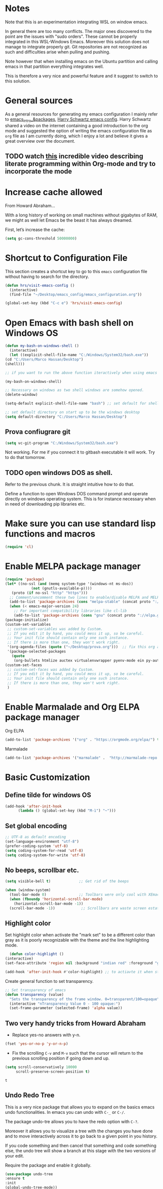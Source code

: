 * Notes

Note that this is an experimentation integrating WSL on window emacs.

In general there are too many conflicts. The major ones discovered to
the point are the issues with "sudo orders". These cannot be properly
integrated in this WSL-Windows Emacs. Moreover this solution does not
manage to integrate properly git. Git repositories are not recognized
as such and difficulties arise when pulling and pushing.

Note however that when installing emacs on the Ubuntu partition and
calling emacs in that partition everything integrates well.

This is therefore a very nice and powerful feature and it suggest to
switch to this solution. 


* General sources

As a general resources for generating my emacs configuration I mainly
refer to [[https://cestlaz.github.io/tags/emacs/page/6/][emacs_intro_&packages]], [[https://github.com/hrs/dotfiles/blob/master/emacs/.emacs.d/configuration.org][Harry Schwartz emacs config]]. Harry
Schwartz shared a video on the internet containing a good introduction
to the org mode and suggested the option of writing the emacs
configuration file as =org= file as I am currently doing, which I
enjoy a lot and believe it gives a great overview over the document.

** TODO watch [[https://www.youtube.com/watch?v=GK3fij-D1G8][this]] incredible video describing literate programming within Org-mode and try to incorporate the mode
   :PROPERTIES:
   :ID:       e630a79e-6f1e-48c8-9594-744ac1f36184
   :END:


* Increase cache allowed

From Howard Abraham...

With a long history of working on small machines without gigabytes of RAM, we might as well let Emacs be the beast it has always dreamed.

First, let’s increase the cache:

#+BEGIN_SRC emacs-lisp
(setq gc-cons-threshold 50000000)
#+END_SRC


* Shortcut to Configuration File

This section creates a shortcut key to go to this =emacs=
configuration file without having to search for the directory.
#+BEGIN_SRC emacs-lisp
    (defun hrs/visit-emacs-config ()
      (interactive)
      (find-file "~/Desktop/emacs_config/emacs_configuration.org"))

    (global-set-key (kbd "C-c e") 'hrs/visit-emacs-config)

#+END_SRC



* Open Emacs with bash shell on Windows OS

#+BEGIN_SRC emacs-lisp
    (defun my-bash-on-windows-shell ()
      (interactive)
      (let ((explicit-shell-file-name "C:/Windows/System32/bash.exe"))
	(cd "C:/Users/Marco Hassan/Desktop")
	(shell)))

    ;; if you want to run the above function iteractively when using emacs with M-x specify it as (interactive) at the end.

    (my-bash-on-windows-shell)

    ;; Necessary on windows as two shell windows are somehow opened.
    (delete-window)

    (setq-default explicit-shell-file-name "bash") ;; set default for shell as bash

    ;; set default directory on start up to be the windows desktop
    (setq default-directory "C:/Users/Marco Hassan/Desktop")    
#+END_SRC

** Prova confiugrare git

   #+BEGIN_SRC emacs-lisp
     (setq vc-git-program "C:/Windows/System32/bash.exe")
   #+END_SRC

   Not working. For me if you connect it to gitbash executable it will
   work. Try to do that tomorrow.

** TODO open windows DOS as shell.
   :PROPERTIES:
   :ID:       32a70726-ef00-4372-bfb4-753610e26cbe
   :END:

Refer to the previous chunk. It is straight intuitive how to do that.

Define a function to open Windows DOS command prompt and operate
directly on windows operating system. This is for instance necessary
when in need of downloading pip libraries etc.



* Make sure you can use standard lisp functions and macros

#+BEGIN_SRC emacs-lisp
  (require 'cl)
#+END_SRC


* Enable MELPA package manager

#+BEGIN_SRC emacs-lisp
  (require 'package)
  (let* ((no-ssl (and (memq system-type '(windows-nt ms-dos))
		      (not (gnutls-available-p))))
	 (proto (if no-ssl "http" "https")))
    ;; Comment/uncomment these two lines to enable/disable MELPA and MELPA Stable as desired
    (add-to-list 'package-archives (cons "melpa-stable" (concat proto "://stable.melpa.org/packages/")) t)
    (when (< emacs-major-version 24)
      ;; For important compatibility libraries like cl-lib
      (add-to-list 'package-archives (cons "gnu" (concat proto "://elpa.gnu.org/packages/")))))
  (package-initialize)
  (custom-set-variables
   ;; custom-set-variables was added by Custom.
   ;; If you edit it by hand, you could mess it up, so be careful.
   ;; Your init file should contain only one such instance.
   ;; If there is more than one, they won't work right.
   '(org-agenda-files (quote ("~/Desktop/prova.org")))  ;; fix this org agenda and start to use it consistently for your work.
   '(package-selected-packages
     (quote
      (org-bullets htmlize auctex virtualenvwrapper pyenv-mode ein py-autopep8 flycheck elpy monokai-theme))))
  (custom-set-faces
   ;; custom-set-faces was added by Custom.
   ;; If you edit it by hand, you could mess it up, so be careful.
   ;; Your init file should contain only one such instance.
   ;; If there is more than one, they won't work right.
   )
#+END_SRC


* Enable Marmalade and Org ELPA package manager

Org ELPA
#+BEGIN_SRC emacs-lisp
  (add-to-list 'package-archives '("org" . "https://orgmode.org/elpa/") t)
#+END_SRC

#+RESULTS:
: ((marmalade . http://marmalade-repo.org/packages/) (marmalade . http://orgmode.org/packages/) (gnu . https://elpa.gnu.org/packages/) (melpa-stable . https://stable.melpa.org/packages/) (org . https://orgmode.org/elpa/))

Marmalade
#+BEGIN_SRC emacs-lisp
  (add-to-list 'package-archives '("marmalade" .  "http://marmalade-repo.org/packages/"))
#+END_SRC





* Basic Customization

** Define tilde for windows OS

#+BEGIN_SRC emacs-lisp
     (add-hook 'after-init-hook
	       (lambda () (global-set-key (kbd "M-ì") "~")))
#+END_SRC
** Set global encoding 

#+BEGIN_SRC emacs-lisp
;; UTF-8 as default encoding
(set-language-environment "utf-8")
(prefer-coding-system 'utf-8)
(setq coding-system-for-read 'utf-8)
(setq coding-system-for-write 'utf-8)
#+END_SRC

** No beeps, scrollbar etc.

#+BEGIN_SRC emacs-lisp
(setq visible-bell t)             ;; Get rid of the beeps

(when (window-system)
  (tool-bar-mode 0)               ;; Toolbars were only cool with XEmacs
  (when (fboundp 'horizontal-scroll-bar-mode)
    (horizontal-scroll-bar-mode -1))
  (scroll-bar-mode -1))            ;; Scrollbars are waste screen estate
#+END_SRC

#+RESULTS:

** Highlight color

   Set highlight color when activate the "mark set" to be a different
   color than gray as it is poorly recognizable with the theme and the
   line highlighting mode.

#+BEGIN_SRC emacs-lisp
      (defun color-highlight ()
	(interactive)
	(set-face-attribute 'region nil :background "indian red" :foreground "grey5"))
#+END_SRC
#+RESULTS:
: color-highlight

#+BEGIN_SRC emacs-lisp
  (add-hook 'after-init-hook #'color-highlight) ;; to actiavte it when starting emacs.
#+END_SRC

Create general function to set transparency.
#+BEGIN_SRC emacs-lisp
 ;; Set transparency of emacs
 (defun transparency (value)
   "Sets the transparency of the frame window. 0=transparent/100=opaque"
   (interactive "nTransparency Value 0 - 100 opaque:")
   (set-frame-parameter (selected-frame) 'alpha value))
#+END_SRC

** Two very handy tricks from Howard Abraham

   - Replace yes-no answers with y-n. 

   #+BEGIN_SRC emacs-lisp
     (fset 'yes-or-no-p 'y-or-n-p)
   #+END_SRC

   - Fix the scrolling =C-v= and =M-v= such that the cursor will
     return to the previous scrolling position if going down and up.

   #+BEGIN_SRC emacs-lisp
     (setq scroll-conservatively 10000
          scroll-preserve-screen-position t)
   #+END_SRC

   #+RESULTS:
   : t

** Undo Redo Tree 
   
   This is a very nice package that allows you to expand on the basics
   emacs undo functionalities. In emacs you can undo with =C-_= or
   =C-/=.

   The package undo-tre allows you to have the redo option with
   =C-?=.

   Moreover it allows you to visualize a tree with the changes you
   have done and to move interactively across it to go back to a given
   point in you history. 

   If you code something and then cancel that something and code
   something else, the undo tree will show a branch at this stage
   with the two versions of your edit.

   Require the package and enable it globally.

   #+BEGIN_SRC emacs-lisp
     (use-package undo-tree
     :ensure t
     :init
     (global-undo-tree-mode))
   #+END_SRC

** Parenthesis

   Try this package for parenthesis highlighting. 

   Learn how to quickly operate with parenthesis using predit through
   the following link [[http://danmidwood.com/content/2014/11/21/animated-paredit.html][predit-tutorial.]]

   #+BEGIN_SRC emacs-lisp
     (autoload 'enable-paredit-mode "paredit" "Turn on pseudo-structural editing of Lisp code." t)
   #+END_SRC

   Despite being super useful paredit unfortunately conflicts with the
   usual <DEL>. This will not allow to cancel entire chunks of
   highlighted text. Set another key binding for paredit delete.

   Notice the code below removes the paredit delete altogether because
   I do not find it that useful. Another option would just to add
   another line shifting the paredit =<DEL>= to some other key binding. 

#+BEGIN_SRC emacs-lisp
  (eval-after-load "paredit" '(define-key paredit-mode-map (kbd "<DEL>") nil))

  (add-hook 'org-mode-hook 'enable-paredit-mode) ;; notice at the moment paredit is just bound to org-mode. Expand it.
#+END_SRC


Rainbow-delimiters is convenient for coloring matching parentheses.

    #+BEGIN_SRC emacs-lisp
      (use-package rainbow-delimiters) 
      (add-hook 'prog-mode-hook 'rainbow-delimiters-mode) ;; to enable it in all programming-related modes
   #+END_SRC

** Kill current buffer and close its window

#+BEGIN_SRC emacs-lisp
    ;; Always kill current buffer with "C-x k"
    (defun bjm/kill-this-buffer ()
      "Kill the current buffer."
      (interactive)
      (kill-buffer (current-buffer))
      (delete-window))

    (global-set-key (kbd "C-x k") 'bjm/kill-this-buffer)
#+END_SRC

In case you want to select as standard which buffer to kill
#+BEGIN_SRC emacs-lisp
(global-set-key (kbd "C-x K") 'kill-buffer)
#+END_SRC

** Save cursor current position when killing the file

   Using save-place-mode saves the location of point for every file I
   visit. If I close the file or close the editor, then later re-open
   it, point will be at the last place I visited.

#+BEGIN_SRC emacs-lisp
    (save-place-mode t)
#+END_SRC

** Highlight current line

#+BEGIN_SRC emacs-lisp
 (global-hl-line-mode +1)
#+END_SRC

** Inhibit start up messages

#+BEGIN_SRC emacs-lisp
    (setq inhibit-startup-message t);; this will hide the initial tutorial
#+END_SRC

*** Remove Other start up buffers

#+BEGIN_SRC emacs-lisp
    ;; Makes *scratch* empty.
    (setq initial-scratch-message "")

    ;; Removes *scratch* from buffer after the mode has been set.
    (defun remove-scratch-buffer ()
      (if (get-buffer "*scratch*")
	  (kill-buffer "*scratch*")))
    (add-hook 'after-change-major-mode-hook 'remove-scratch-buffer)
#+END_SRC

Uncomment the next buffer if you want to inhibit start up messages and
kill the buffer. 

#+BEGIN_SRC emacs-lisp
    ;; Removes *messages* from the buffer.
    ;;(setq-default message-log-max nil)
    ;;(kill-buffer "*Messages*")
#+END_SRC

** Theme

*Reminder:* Check the face you are for adapting the colors by using /C-u C-x =/

*** Load Monokai theme as standard theme

    #+BEGIN_SRC emacs-lisp
      (load-theme 'monokai t) ;; load the black monokai theme  
    #+END_SRC

    #+RESULTS:
    : t

    Set the header color for org mode in Monokai

    #+BEGIN_SRC emacs-lisp
      (custom-set-faces
       '(org-level-1 ((t (:foreground "spring green"))))
       '(org-level-2 ((t (:foreground "light blue"))))
       '(org-level-3 ((t (:foreground "indian red"))))
       )
    #+END_SRC

#+BEGIN_SRC emacs-lisp
  (custom-set-faces
   ;; Change the color of the org chunks.
   '(org-block-begin-line
     ((t (:background:"#35331D" :foreground "#75715E" ))))
   '(org-block
     ((t (:background "#3E3D31" :foreground "#F8F8F0"))))  
   '(org-block-end-line
     ((t (:background:"#35331D" :foreground "#75715E" ))))
   '(font-lock-builtin-face
     ((t :foreground "cornflower blue"))) ;; this is the foreground for instance
   )

#+END_SRC

#+RESULTS:

Change line highlighting color for monokai. At the moment I could not
    find a nice option. But it annoys me that in org chunck it becomes
    almost indistinguishable. Maybe one day you will find the right
    color...
    
#+BEGIN_SRC emacs-lisp
      ;; (set-face-background 'hl-line "rosy brown")

      ;; ;To keep syntax highlighting in the current line:

      ;; (set-face-foreground 'highlight nil)
#+END_SRC

*** Use light theme for bright light

    Define function for customizing light theme with the colors you
    want. 

    Define global function that you can call to get the brighter theme.
    #+BEGIN_SRC emacs-lisp
	    (defun bright/light ()
	      (interactive)
	      (load-theme 'alect-light t) 

	      (custom-set-faces

	       ;; Change the color of the org chunks.
	       '(org-block-begin-line
		 ((t (:underline "#A7A6AA" :foreground "#008ED1" :background "#EAEAFF"))))
	       '(org-block
		 ((t (:background "snow3"))))  
	       '(org-block-end-line
		 ((t (:overline "#A7A6AA" :foreground "#008ED1" :background "#EAEAFF"))))

	       ;; Change color of the org headers
	       '(org-level-1 ((t (:foreground "indian red"))))
	       '(org-level-2 ((t (:foreground "#008ED1"))))
	       '(org-level-3 ((t (:foreground "sea green"))))
	       '(org-level-4 ((t (:foreground "salmon3"))))

	       ;; Specify the colors of strings etc...
	       '(font-lock-comment-face ((t :foreground "SeaGreen4"))) 
	       '(font-lock-builtin-face  ((t :foreground "blue"))) ;; this is the foreground for instance
	       '(font-lock-string-face  ((t :foreground "indian red"))) ;; this is the commentary and strings. Use it for custom set faces when you know it.
	       )

	       ;; Chnage color of global lining
	      (set-face-background 'linum "light grey")

	       ;; Change the color in the minibuffer prompt to read better
	      (set-face-foreground 'minibuffer-prompt "indian red")
	      (set-face-background 'minibuffer-prompt "white") 

	       ;; Chnage standard color for org chunks
	      (set-face-foreground 'org-block "black")

	       ;; Org link color
	      (set-face-foreground 'org-link "blue")

	       ;; Shell prompt
	      (set-face-foreground 'comint-highlight-prompt "#008ED1")

               ;; Folder directories
              (set-face-foreground 'dired-directory "blue")
	    )
    #+END_SRC

** Set lining globally

#+BEGIN_SRC emacs-lisp
      (global-linum-mode t) ;; load line number at the beginning of the
			    ;; file. Notice the global argument means that
			    ;; this line configuration will apply to all
			    ;; buffers in emacs. You can also enable things
			    ;; per mode - e.g., python-mode, markdown-mode,
			    ;; text-mode.
      
#+END_SRC

** Moving across windows

#+BEGIN_SRC emacs-lisp
  ; add this to init.el
  (use-package ace-window
    :ensure t
    :init
    (progn
      (global-set-key [remap other-window] 'ace-window)
      (custom-set-faces
       '(aw-leading-char-face
	 ((t (:inherit ace-jump-face-foreground :height 3.0)))))
      ))
#+END_SRC

** Hungry mode
*** Smart hungry mode

    Try to use the smart-hungry-delete that sets the global keys
    explicitly.

    Download the package manually from [[https://github.com/hrehfeld/emacs-smart-hungry-delete][smart_hungry-github]]. Could not
    find the package on MELPA.

 #+BEGIN_SRC emacs-lisp
   (add-to-list 'load-path "c:/Users/Marco Hassan/.emacs.d/emacs-smart-hungry-delete/")
 #+END_SRC

 #+BEGIN_SRC emacs-lisp
  (load "smart-hungry-delete")
 #+END_SRC 

   Add forward hungry deletion

 #+BEGIN_SRC emacs-lisp
   (smart-hungry-delete-add-default-hooks)
   (global-set-key (kbd "C-c d") 'smart-hungry-delete-forward-char)
   (global-set-key (kbd "C-c <backspace>") 'smart-hungry-delete-backward-char)
 #+END_SRC

   Ok. Works fine. I also like the fact that it keeps a space between.

** Expand region

   This package allows you to expand the highlighting from inside to
   outside. That is from the inner most layer to the layers above. For
   instance if you are into a parenthesis it will allow you to expand
   from letter to word, to the entire parenthesis, function, etc.

#+BEGIN_SRC emacs-lisp
  ;; (use-package expand-region
  ;;   :ensure t 
  ;;   :config
  ;;   (global-set-key (kbd "C-*") 'er/expand-region)
  ;; )
#+END_SRC

New version of expand region. Try it and see which one you like better

#+BEGIN_SRC emacs-lisp
(use-package expand-region
  :ensure t
  :config
  (defun ha/expand-region (lines)
    "Prefix-oriented wrapper around Magnar's `er/expand-region'.

Call with LINES equal to 1 (given no prefix), it expands the
region as normal.  When LINES given a positive number, selects
the current line and number of lines specified.  When LINES is a
negative number, selects the current line and the previous lines
specified.  Select the current line if the LINES prefix is zero."
    (interactive "p")
    (cond ((= lines 1)   (er/expand-region 1))
          ((< lines 0)   (ha/expand-previous-line-as-region lines))
          (t             (ha/expand-next-line-as-region (1+ lines)))))

  (defun ha/expand-next-line-as-region (lines)
    (message "lines = %d" lines)
    (beginning-of-line)
    (set-mark (point))
    (end-of-line lines))

  (defun ha/expand-previous-line-as-region (lines)
    (end-of-line)
    (set-mark (point))
    (beginning-of-line (1+ lines)))

  :bind ("C-*" . ha/expand-region))
#+END_SRC

** Highlight comments for improved visualization of important stuff

This gives the option to delete comments or to mark them in red and
green.

Below there is just the definition of the function. You should add a
hook in each programming mode to make sure the comment visualization
is working correctly.

#+BEGIN_SRC emacs-lisp
(make-face 'font-lock-comment-important)
(set-face-foreground 'font-lock-comment-important "#00ff00")

(make-face 'font-lock-comment-todo)
(set-face-foreground 'font-lock-comment-todo "#ff0000")

(make-face 'font-lock-comment-strike)
(set-face-attribute 'font-lock-comment-strike
nil :strike-through t)

(defun add-custom-keyw()
"adds a few special keywords"
(font-lock-add-keywords
nil
'(("ct \\(.+\\)" 1 'font-lock-comment-strike prepend)
("r \\(.+\\)" 1 'font-lock-comment-todo prepend)
("g \\(.+\\)" 1 'font-lock-comment-important prepend)
)
))
#+END_SRC

#+RESULTS:
: add-custom-keyw

Example of adding the hook

#+Name: Add comments highlighting for python mode.
#+BEGIN_SRC emacs-lisp
;;(add-hook 'python-mode-hook 'add-custom-keyw)
#+END_SRC

** Beacon Mode

   This emits a short light when the you move your cursor around the
   screen in a fast way. That should help you to quickly identify
   where your cursor is and not to get lost when quickly scrolling on
   the screen.

   You can set in the parameter for deciding when the beacon should
   work. Moreover, you define how long the light should flash. For
   this and several other options check at the github repo [[https://github.com/Malabarba/beacon][beacon]].

#+BEGIN_SRC emacs-lisp
  (use-package beacon
    :ensure t 
    :config
    (beacon-mode 1)
    (setq beacon-color "#50D050") ;; a light green
   )
#+END_SRC

   Work nicely. Seems to slow emacs though. Try to observe on the long
   run if it slows it sensibly and remove it if this is the case. 

** Unfill paragraph

   Might be good. For instance for canceling all of the paragraph quickly
   or for commenting it away.

   #+BEGIN_SRC emacs-lisp
     (defun unfill-paragraph ()
       "Convert a multi-line paragraph into a single line of text."
       (interactive)
       (let ((fill-column (point-max)))
	 (fill-paragraph nil)))

     ;; Handy key definition
     (define-key global-map "\M-Q" 'unfill-paragraph)
   #+END_SRC

** Aggressive Indent

   Automatically indents all of your code. 

#+BEGIN_SRC emacs-lisp
  (global-aggressive-indent-mode)
#+END_SRC



* Swiper for incremental search

Swiper allows you to easily leverage regular expressions. By entering
a the beginning of a word a space and some other parts of the next
world it will automatically search two words pairs each containing the
expression entered.

Before compiling the code below remember to install through melpa both
swiper as counsel.

#+BEGIN_SRC emacs-lisp
;; it looks like counsel is a requirement for swiper
(use-package counsel
:ensure t
)

(use-package swiper
:ensure try
:config
(progn
(ivy-mode 1)
(setq ivy-use-virtual-buffers t)
(global-set-key "\C-s" 'swiper)
(global-set-key (kbd "C-c C-r") 'ivy-resume)
(global-set-key (kbd "<f6>") 'ivy-resume)
(global-set-key (kbd "M-x") 'counsel-M-x)
(global-set-key (kbd "C-x C-f") 'counsel-find-file)
(global-set-key (kbd "<f1> f") 'counsel-describe-function)
(global-set-key (kbd "<f1> v") 'counsel-describe-variable)
(global-set-key (kbd "<f1> l") 'counsel-load-library)
(global-set-key (kbd "<f2> i") 'counsel-info-lookup-symbol)
(global-set-key (kbd "<f2> u") 'counsel-unicode-char)
(global-set-key (kbd "C-c g") 'counsel-git)
(global-set-key (kbd "C-c j") 'counsel-git-grep)
(global-set-key (kbd "C-c k") 'counsel-ag)
(global-set-key (kbd "C-x l") 'counsel-locate)
(global-set-key (kbd "C-S-o") 'counsel-rhythmbox)
(define-key read-expression-map (kbd "C-r") 'counsel-expression-history)
))
#+END_SRC


* Auto completion of words

To automatically advice on auto-completion given the words used in the
buffer.

** Company


*** General set up.

Try with company mode. Company mode integrates with flyspell in
org-mode and it is there chosen as the default auto-completion mode
for the org-mode.
#+Name: Company-auto-complete
#+BEGIN_SRC emacs-lisp
      (use-package company
	:config
        (setq company-dabbrev-downcase 0) ;; I noted that company is particularly slow in suggesting auto-completion words in comparison to auto-complete. 
        (setq company-idle-delay 0)       ;; The below code was suggested on the internet to speed company suggestion up and is tried now.
	(global-company-mode t)                                  ;(add-hook 'org-mode-hook 'company-mode)
	 )
#+END_SRC

The performance of company increased a lot with the two global options.

*** Synchronize company with pcomplete for org mode 

    Pcomplete integrates company such that when editing headers,
    processes, title and author and any other options in org mode
    starting with =#+= it will list all of the available options.

#+BEGIN_SRC emacs-lisp
(defun trigger-org-company-complete ()
  "Begins company-complete in org-mode buffer after pressing #+ chars."
  (interactive)
  (if (string-equal "#" (string (preceding-char)))
    (progn
      (insert "+")
      (company-complete))
    (insert "+")))

(eval-after-load 'org '(define-key org-mode-map
               (kbd "+") 'trigger-org-company-complete))
#+END_SRC

#+RESULTS:
: trigger-org-company-complete

*** Company cycle through

Very handy way to work with company such that you do not have to enter
the word you are interested in with the =RET= command but can rather
cycle through them with the =TAB= command. This will autocomplete the
word and you can then continue writing with the space.

Link for this handy tool: [[https://gist.github.com/aaronjensen/a46f88dbd1ab9bb3aa22][cycle_company]].

 #+BEGIN_SRC emacs-lisp
 ;; Modify company so that tab and S-tab cycle through completions without
 ;; needing to hit enter.

 (defvar-local company-simple-complete--previous-prefix nil)
 (defvar-local company-simple-complete--before-complete-point nil)

 (defun company-simple-complete-frontend (command)
   (when (or (eq command 'show)
             (and (eq command 'update)
                  (not (equal company-prefix company-simple-complete--previous-prefix))))
     (setq company-selection -1
           company-simple-complete--previous-prefix company-prefix
           company-simple-complete--before-complete-point nil)))

 (defun company-simple-complete-next (&optional arg)
   (interactive "p")
   (company-select-next arg)
   (company-simple-complete//complete-selection-and-stay))

 (defun company-simple-complete-previous (&optional arg)
   (interactive "p")
   (company-select-previous arg)
   (company-simple-complete//complete-selection-and-stay))

 (defun company-simple-complete//complete-selection-and-stay ()
   (if (cdr company-candidates)
       (when (company-manual-begin)
         (when company-simple-complete--before-complete-point
           (delete-region company-simple-complete--before-complete-point (point)))
         (setq company-simple-complete--before-complete-point (point))
         (unless (eq company-selection -1)
           (company--insert-candidate (nth company-selection company-candidates)))
         (company-call-frontends 'update)
         (company-call-frontends 'post-command))
     (company-complete-selection)))

 (defadvice company-set-selection (around allow-no-selection (selection &optional force-update))
   "Allow selection to be -1"
   (setq selection
         ;; TODO deal w/ wrap-around
         (if company-selection-wrap-around
             (mod selection company-candidates-length)
           (max -1 (min (1- company-candidates-length) selection))))
   (when (or force-update (not (equal selection company-selection)))
     (setq company-selection selection
           company-selection-changed t)
     (company-call-frontends 'update)))

 (defadvice company-tooltip--lines-update-offset (before allow-no-selection (selection _num-lines _limit))
   "Allow selection to be -1"
   (when (eq selection -1)
     (ad-set-arg 0 0)))

 (defadvice company-tooltip--simple-update-offset (before allow-no-selection (selection _num-lines limit))
   "Allow selection to be -1"
   (when (eq selection -1)
     (ad-set-arg 0 0)))

 (with-eval-after-load 'company
   (define-key company-active-map [tab] 'company-simple-complete-next)
   (define-key company-active-map (kbd "TAB") 'company-simple-complete-next)
   (define-key company-active-map (kbd "<S-tab>") 'company-simple-complete-previous)
   (define-key company-active-map (kbd "RET") nil)
   (define-key company-active-map (kbd "<return>") nil)

   (put 'company-simple-complete-next 'company-keep t)
   (put 'company-simple-complete-previous 'company-keep t)
   (setq company-require-match nil)
   (ad-activate 'company-set-selection)
   (ad-activate 'company-tooltip--simple-update-offset)
   (ad-activate 'company-tooltip--lines-update-offset)
   (add-to-list 'company-frontends 'company-simple-complete-frontend))

 (provide 'company-simple-complete)
 #+END_SRC

 #+RESULTS:
 : company-simple-complete

 
* Redirect Back up files into a single file

This saves all of the back-up files in the =.~/.saves=  directory and
keeps your other directories clear from them.

#+BEGIN_SRC emacs-lisp
    (setq backup-directory-alist `(("." . "~/.saves")))
#+END_SRC


* Set Ispell Dictionary


Since emacs 24.4+ ispell.el has built-in support for detecting
Hunspell dictionaries and there is no manual configuration needed.

Just specify the global language that should be used when using the
dictionary.

#+Name: Ispell 
#+BEGIN_SRC emacs-lisp 
    (setq ispell-dictionary "english")
#+END_SRC


* Latex 

Some configuration for Latex. Still to be improved.

#+Name: Latex
#+BEGIN_SRC emacs-lisp
  ;;(setq reftex-plug-into-AUCTeX t)

  ;;(use-package latex)

  ;; Automatically activate latex mode
  ;;(autoload 'LaTex-mode "LaTex-mode" "LaTex Mode." t)

  ;; Automatically activate flyspell mode - failed.
  ;;(use-package flyspell
    ;;:config
    ;;(add-hook 'LaTex-mode-hook '(flyspell-mode)))


    ;;(add-hook 'LaTeX-mode-hook '(flyspell-mode t))
    ;; If you use AUCTeX
    ;;(load "auctex.el" nil t t)`
    ;;(add-hook 'LaTeX-mode-hook 'flyspell-mode)
    ;;(load "preview-latex.el" nil t t)
    ;;(setq TeX-auto-save t)
    ;;(setq TeX-parse-self t)
    ;;(setq-default TeX-master nil)
#+END_SRC

** TODO finish latex config 
   SCHEDULED: <2019-05-23 gio>
   :PROPERTIES:
   :ID:       336943c6-2bd7-46e7-b072-5ed8f48786a0
   :END:
   

* Snippets

Snippets are a powerful tool that consists of pre-compiled code that
you can enter through some shortcuts. You can either enter and save
your own snippet or you can leverage the already built-in
snippets. These are various and allows you for instance to create
classes, open loops, etc. 

The package for working with snippets is =yasnippet= and the
documentation for the various snippets can be found at

#+BEGIN_SRC emacs-lisp
  (use-package auto-yasnippet
  :ensure t
  :init
  (yas-global-mode 1))
#+END_SRC


** Yasnippet-snippets

Also download the yasnippet-snippets library. There are many more
snippets there in comparison to the one included in the auto-yasnippet
above and I believe it might be useful working with these.

In his documentation he says that all the snippets will load
automatically as soon as yasnippet loads. Let's see.

Nice. This was correct. Once you downlaod the package through MELPA or
manually setting it into your working directory the snippets will
automatically be avaiable. No need for configuration in emacs.


* Org Mode

Very nice mode.


#+BEGIN_SRC emacs-lisp
  (require 'org)
#+END_SRC

** Basic configuration: 

   #+begin_src emacs-lisp 
     ;; To open all .org files in org mode.
     (autoload 'org-mode "org-mode" "Org Mode." t)

     ;; Necessary to download org from MELPA at first.
     (use-package org)

     ;; workaround for not workign source code shortcut
     (when (version<= "9.2" (org-version))
       (require 'org-tempo))
   #+end_src

** Grammar Check

   #+BEGIN_SRC emacs-lisp
     ;; Activate flyspell for org documents.
     (use-package flyspell
       :config
       (add-hook 'org-mode-hook 'flyspell-mode))
   #+END_SRC

** Export modes

#+BEGIN_SRC emacs-lisp
  ;; Exporting in markdown and beamer mode
  (require 'ox-md)
  (require 'ox-beamer)
#+END_SRC

** Layout

   #+BEGIN_SRC emacs-lisp
     ;; Use syntax highlighting in source blocks while editing.
     (setq org-src-fontify-natively t)

     ;; Make TAB act as if it were issued in a buffer of the languages major mode.
     (setq org-src-tab-acts-natively t)

     ;; I like to see an outline of pretty bullets instead of a list of asterisks.
     (use-package org-bullets
       :init
       (add-hook 'org-mode-hook 'org-bullets-mode))

     ;; I like seeing a little downward-pointing arrow instead of the usual
     ;; ellipsis (...) that org displays when there is stuff under a header.
     (setq org-ellipsis " >>")
   #+END_SRC

** Ob-ipyhton

   To run jupyter like workflow in org mode displaying graphs, using
   multiple languages etc. Notice at the moment I have issue. 

   Package is not on MELPA, but it should. Install it manually. Then you should
   be able to run the below and start to operate through in org-mode
   via ob-ipython.

   I downloaded the package manually in the =.emacs.d= folder. Load it
   adding it to your load path.

   #+BEGIN_SRC emacs-lisp
     ;; Tell emacs where is your personal elisp lib dir
     (add-to-list 'load-path "c:/Users/Marco Hassan/.emacs.d/ob-ipython/")

   #+END_SRC


   #+BEGIN_SRC emacs-lisp
     (load "obipython")

      ;;; display/update images in the buffer after I evaluate
     (add-hook 'org-babel-after-execute-hook 'org-display-inline-images 'append)
   #+END_SRC

** Shortcuts to insert chunk of code

   With the global key board shortcut you can further insert the name of
   a section in emacs.

   Notice the below method do write a lambda function that requires no
   name and previous specification and to execute it just in org-mode so
   that the shortcut is defined just for the defined mode.

   #+Name: write_name
   #+BEGIN_SRC emacs-lisp
     (add-hook 'org-mode-hook
	       (lambda () (local-set-key (kbd "C-c q") "#+Name: ")))
   #+END_SRC

   The next three chunck define shortcuts for creating chunck in
   different languages.

   #+Name: write_source_lisp
   #+BEGIN_SRC emacs-lisp
     (add-hook 'org-mode-hook
	       (lambda () (local-set-key (kbd "C-c 1") "#+BEGIN_SRC emacs-lisp\n\n#+END_SRC")))
   #+END_SRC

   #+Name: write_source_R
   #+BEGIN_SRC emacs-lisp
     (add-hook 'org-mode-hook
	       (lambda () (local-set-key (kbd "C-c 2") "#+BEGIN_SRC R\n\n#+END_SRC")))
   #+END_SRC

   #+Name: write_source_python
   #+BEGIN_SRC emacs-lisp
     (add-hook 'org-mode-hook
	       (lambda () (local-set-key (kbd "C-c 3") "#+BEGIN_SRC python\n\n#+END_SRC")))
   #+END_SRC

*** TODO Consider Snippets
    :PROPERTIES:
    :ID:       e30eef15-0142-443e-b189-d802875fb1a6
    :END:
    
    The below works but I have noted that it usually takes a while to
    insert a chunk. Another viable solution is to use
    snippets. Consider that

** Babel

   #+BEGIN_SRC emacs-lisp
     ;; For babel evaluing in R
     (require 'ess-site)

     ;; Allowing minted to highlight code in latex mode when exporting
     (setq org-latex-pdf-process
	   '("xelatex -shell-escape -interaction nonstopmode -output-directory %o %f"
	     "xelatex -shell-escape -interaction nonstopmode -output-directory %o %f"
	     "xelatex -shell-escape -interaction nonstopmode -output-directory %o %f"))

     (add-to-list 'org-latex-packages-alist '("" "minted"))
     (setq org-latex-listings 'minted)

     ;; Allow code evaluation in the org mode source code chunck

     (use-package gnuplot) ;; recall to download it trough MELPA at first

     (org-babel-do-load-languages
      'org-babel-load-languages
      '((C . t)
	(R . t)
	(sql . t)
	(python . t)
	(ipython . t)
	(shell . t)
	(emacs-lisp . t)
        (latex . t)
	))

     ;; Don't ask before executing code in the chunck.
     (setq org-confirm-babel-evaluate nil)
   #+END_SRC


* Agenda
*** General Config

   #+BEGIN_SRC emacs-lisp
     ;; Shortcut for org agenda
     (define-key global-map "\C-ca" 'org-agenda)


     ;; specify to-do iterations with C-c t
     (setq org-todo-keywords
	   '((sequence "TODO" "IN-PROGRESS" "WAITING" "DONE")))
   #+END_SRC

*** Open agenda into its own buffer
 #+BEGIN_SRC emacs-lisp
 (defun air-pop-to-org-agenda (split)
   "Visit the org agenda, in the current window or a SPLIT."
   (interactive "P")
   (org-agenda-list)
   (when (not split)
     (delete-other-windows)))

 (define-key global-map (kbd "C-c t a") 'air-pop-to-org-agenda)
 #+END_SRC

*** Task and org-capture management
    
    Still trying to understand exactly how it works.....

    Orgmobile configuration.

    #+BEGIN_SRC emacs-lisp
      ;; Create and Specify Agenda folder.
      (setq org-agenda-files '("~/Dropbox/Agenda"))

    #+END_SRC

    #+BEGIN_SRC emacs-lisp
      (setq org-directory "~/Desktop/org")

      (setq org-mobile-inbox-for-pull "~/Desktop/org/inbox.org")

      (setq org-mobile-directory "~/Dropbox/Applicazioni/MobileOrg/") 
    #+END_SRC

#+BEGIN_SRC emacs-lisp
    (defcustom org-mobile-checksum-binary "c:/Users/Marco Hassan/Desktop/Programmi exe/checksum/fciv.exe"
      "Executable used for computing checksums of agenda files."
      :group 'org-mobile
      :type 'string)
#+END_SRC

#+RESULTS:
: org-mobile-checksum-binary

Notice that now I also integrate mobileorg with beorg due to its
improved user interface and giving a better overview of the agenda for
the next weeks.

Encrypt messages sent to the app and on dropbox via symmetric
encrytion.

Need OpenSSL to use encryption.
#+BEGIN_SRC emacs-lisp
  ;; ;; Enable encryption
  ;; (setq org-mobile-use-encryption t)
  ;; ;; Set a password
  ;; (setq org-mobile-encryption-password "427726")
#+END_SRC


*** Archiving

#+BEGIN_SRC emacs-lisp
  ;; Set archiving location.
  (setq org-archive-location "~/Dropbox/Archive/archive.org::* From %s")

  ;; Done and archive
  (defun mark-done-and-archive ()
    "Mark the state of an org-mode item as DONE and archive it."
    (interactive)
    (org-todo 'done)
    (org-archive-subtree))

  (define-key org-mode-map (kbd "C-c C-x C-s") 'mark-done-and-archive)
  
  ;; Record the time that a todo was archived.
  (setq org-log-done 'time)
#+END_SRC

*** Open index file    

    #+BEGIN_SRC emacs-lisp
      (defun hrs/open-index-file ()
	"Open the master org TODO list."
	(interactive)
	(hrs/copy-tasks-from-inbox)
	(find-file org-index-file)
	(flycheck-mode -1)
	(end-of-buffer))

      (global-set-key (kbd "C-c i") 'hrs/open-index-file)
    #+END_SRC

#+RESULTS:
: hrs/open-index-file


* Tramp

  To be implemented using: [[https://cestlaz.github.io/posts/using-emacs-25-tramp/][tramp_tut]].


* Git

** Git Gutter

Signals on the left automatically if you are up to date with your
branch, if there are differences, what is added and what is removed
see:

- [[https://github.com/syohex/emacs-git-gutter/][git gutter]]

- [[https://github.com/syohex/emacs-git-gutter-fringe][git gutter fringe]]

+ add in combo: 

  #+Name: Highlight uncommited lines for Git
  #+BEGIN_SRC emacs-lisp
    ;;Use the diff-hl package to highlight changed-and-uncommitted lines
    ;;when programming.

    ;;(use-package diff-hl
    ;;  :config
    ;;  (add-hook 'prog-mode-hook 'turn-on-diff-hl-mode)
    ;;  (add-hook 'vc-dir-mode-hook 'turn-on-diff-hl-mode))
  #+END_SRC


** Magit
 

* Python 

Set path to python executable so that emacs can leverage it. This
step is necessary when operating through Windows OS.

#+Name: Python Mode and virtual environment activation.
#+BEGIN_SRC emacs-lisp
  ;; Ativate elpy package to run python code
  (elpy-enable) ;; initialize elpy for python IDE in emacs

  ;; Activate flycheck instead of flymake from eply package
   (when (require 'flycheck  nil t)
    (setq elpy-modules (delq 'elpy-module-flymake elpy-modules))
    (add-hook 'elpy-mode-hook 'flycheck-mode))

  ;; Activate autopep. This integrates with Emacs so that when you save a
  ;; file trough the -C-x C-s- cmd it will automatically format and correct
  ;; any PEP8 errors (excluding the ones that you may specify)

  ;; Did not especially appreciated autopep8. Leave it out.
  ;(require 'py-autopep8)
  ;(add-hook 'elpy-mode-hook 'py-autopep8-enable-on-save)

  ;; Integrate the eply mode with the IPython REPL and the Jupyter Notebooks.
  ;; This will allow to run Jupyter Notebooks that looks  very much like
  ;; R .rmd files directly on Emacs !after connecting to the notebook online!

  (setq python-shell-interpreter "ipython"
	python-shell-interpreter-args "-i --simple-prompt");; uses ipython interpreter

  ;; Set standard python interpreter as python 3
  (setq elpy-rpc-python-command "python")

  ;; Set up virtual environments emacs connection
  (require 'virtualenvwrapper)
  (venv-initialize-interactive-shells) ;; if you want interactive shell support
  (venv-initialize-eshell) ;; if you want eshell support
  ;; note that setting `venv-location` is not necessary if you
  ;; use the default location (`~/.virtualenvs`), or if the
  ;; the environment variable `WORKON_HOME` points to the right place
  (setq venv-location "c:/Users/Marco Hassan/Desktop/Python/virtual_envs/")

  ;; Add hook for còmment highlighting.
  (add-hook 'python-mode-hook 'add-custom-keyw)
#+END_SRC

#+RESULTS: Python Mode and virtual environment activation.
| add-custom-keyw | elpy-mode |

Good. After installing ipyhton thorugh pip everything is working
smoothly. Remember to run pip on DOS and not on emacs shell as at the
moment emacs shell is set to be the shell interacting with the Linux partition.


* Automatic encryption

  Inspired by Howard Abrams. He sets the option =(setq
  epa-file-select-keys 2)= for automatically encrypting the docs with
  his public key such that he will then be able to de-crypt them using
  his private key. 

  *Notice:* The section leverages the =easy pg= package for GnuPG
  interaction on emacs. The package should  already be installed for
  Emacs >21.4. You can find it as =epg= in the list of your packages.

  Reference it at [[https://www.emacswiki.org/emacs/EasyPG][EasyPG]].

  From this source about [[https://www.gnu.org/software/emacs/manual/html_node/epa/Encrypting_002fdecrypting-gpg-files.html][auto-encryption]] I could understand that a
  similar point holds also for symmetric encryption.

  Setting the parameter below emacs understands directly that it
  should work with symmetric encryption. In fact you are telling epa
  to forget about your public-private keys so to say and therefore the
  option remaining is the one of symmetric encryption.

  #+BEGIN_SRC emacs-lisp
    (setq epa-file-select-keys nil) 
  #+END_SRC

Very nice org-mode link elaborating some other options, such as just
encrypting some part of the document etc. [[https://orgmode.org/worg/org-tutorials/encrypting-files.html][Encrypting Org Files]].

For versions of GnuPG higher than 2.1 you can set the below to set the
password directly from emacs mini-buffer and not with the opening of a
specific dialogue.
#+BEGIN_SRC emacs-lisp
  (setq epa-pinentry-mode 'loopback)
#+END_SRC

#+RESULTS:
: loopback


* TO DO


***** Incorporate unique file for agenda. There should be packages to further incorporate simple tools for making efficient agendas
      :PROPERTIES:
      :ID:       73691c90-2956-49ea-b5f4-7773c9a8db62
      :END:

      This should be especially done looking at harry shwartz
      configuration file at the beginning. He masters it quite well.
   
      Makes also sense to look at the app integrating org mode to do on
      the phone.

***** Continue watching blog of the guy with tons of emacs tricks
      :PROPERTIES:
      :ID:       008b7cb6-9fd0-4b54-bcce-abb3b6f8f055
      :END:
      Find the link also at the beginning.
***** Watch dracula mood and theme of this crazy video about org mode on the internet.
      :PROPERTIES:
      :ID:       c04b969c-eeca-48d3-b119-6ddf87893721
      :END:
***** Fix auctex issues
      :PROPERTIES:
      :ID:       eac2375c-f03c-425e-ac40-c20453e286c8
      :END:
***** IN-PROGRESS Understand about blogging with github.io pages
      :PROPERTIES:
      :ID:       6b801caf-2ba2-4844-a760-e35f8f7f341a
      :END:
***** include calendar piping and understand calendar scheduling.  :calendar:
      SCHEDULED: <2019-05-30 gio>
      :PROPERTIES:
      :ID:       393bbfbe-7791-49db-8d5a-ec8191c8f0ad
      :END:
***** Check at company-iron c++ and company-pyhton jedi integration.
      :PROPERTIES:
      :ID:       cb3af3fe-16a9-42d1-b468-5df5a5e5f3a1
      :END:
***** Integrate tramp 
      :PROPERTIES:
      :ID:       c2b0e00a-b5d6-4606-ae96-8f66c848f395
      :END:
***** Check at magit. Seems to be a very nice feature for git integration within emacs.
      :PROPERTIES:
      :ID:       0cdd20ee-fc04-47d3-88e8-6b835ab222b0
      :END:
***** IN-PROGRESS Watch again Howard Abraham Emacs config. 
      :PROPERTIES:
      :ID:       a6a1d021-2541-466f-a328-b2de7b4580d3
      :END:

      There are very very nice tricks to be implemented there such as the
      wrapper functionalities to insert parentheses quotes etc. of all
      kind across words and section.
***** Google translate
      :PROPERTIES:
      :ID:       2c6ae19b-bb61-47c2-903e-ccb788ca62b7
      :END:

      Check at google translate package on MELPA. Sounds interesting for my case.
***** Consider Separate Folder
      :PROPERTIES:
      :ID:       31360ea4-f79c-4d9c-85bc-fb4a3b6f293d
      :END:
  
    for managing packages in "test mode"

***** consider piping saving into two different files concurrently for dropbox integration.
      :PROPERTIES:
      :ID:       cc52cc25-9ede-49b9-99ca-ab848617edf8
      :END:


* Deal with conflicting key bindings

This is an interesting option to deal with key bindings conflicts. The
idea is to create a minor mode with the key bindings you want to have
guaranteed and subsequently solving the conflicts by enabling the
created minor mode.

Notice at the moment not used. But I had to rename already a few key
bindings. I am sure that soon I will have to leverage it and it is
therefore sensible to keep it here already.

#+BEGIN_SRC emacs-lisp
  ;; (defvar my-keys-minor-mode-map
  ;;   (let ((map (make-sparse-keymap)))
  ;;     (define-key map (kbd "C-i") 'some-function)
  ;;     map)
  ;;   "my-keys-minor-mode keymap.")

  ;; (define-minor-mode my-keys-minor-mode
  ;;   "A minor mode so that my key settings override annoying major modes."
  ;;   :init-value t
  ;;   :lighter " my-keys")

  ;; (my-keys-minor-mode 1)
#+END_SRC



* Test-Mode


** Bottom Bar
   Gives a nice mode line at the bottom.

   #+BEGIN_SRC emacs-lisp
     (use-package moody
       :config
       (setq x-underline-at-descent-line t)
       (moody-replace-mode-line-buffer-identification)
       (moody-replace-vc-mode))
   #+END_SRC

   #+BEGIN_SRC emacs-lisp
     (use-package minions
       :config
       (setq minions-mode-line-lighter ""
	     minions-mode-line-delimiters '("" . ""))
       (minions-mode 1))
   #+END_SRC

** Use Emacsclient to speed up start up of Emacs

   Idea: run at the beginning an emacs server on the local machine and
   let the emacs instances connect to the server. Like this you will not
   need to run the entire =init= file each time you call emacs.

   The best implementation is then to start the emacs deamon letting the
   server start right after booting. Like this you will always have the
   emacs server running in the background at PC start-up.

   #+BEGIN_SRC emacs-lisp
     (server-start)
   #+END_SRC

   /Notice:/ When an emacs server is running, closing the last Emacs
   instance will leave the server running.


* Nikola

   #+BEGIN_SRC emacs-lisp
     ;; Tell emacs where is your personal elisp lib dir
     (add-to-list 'load-path "c:/Users/Marco Hassan/.emacs.d/ox-nikola/")
     (add-to-list 'load-path "c:/Users/Marco Hassan/.emacs.d/ox-rst/")
   #+END_SRC

   #+RESULTS:
   | c:/Users/Marco Hassan/.emacs.d/ox-rst/ | c:/Users/Marco Hassan/.emacs.d/ox-nikola/ | c:/Users/Marco Hassan/.emacs.d/ob-ipython/ | c:/Users/Marco Hassan/.emacs.d/emacs-smart-hungry-delete/ | c:/Users/Marco Hassan/.emacs.d/elpa/0blayout-1.0.2 | c:/Users/Marco Hassan/.emacs.d/elpa/ace-window-0.9.0 | c:/Users/Marco Hassan/.emacs.d/elpa/aggressive-indent-1.9.0 | c:/Users/Marco Hassan/.emacs.d/elpa/alect-themes-0.9 | c:/Users/Marco Hassan/.emacs.d/elpa/auctex-12.1.2 | c:/Users/Marco Hassan/.emacs.d/elpa/auto-complete-pcmp-0.0.2 | c:/Users/Marco Hassan/.emacs.d/elpa/auto-yasnippet-0.3.0 | c:/Users/Marco Hassan/.emacs.d/elpa/avy-0.5.0 | c:/Users/Marco Hassan/.emacs.d/elpa/beacon-1.3.4 | c:/Users/Marco Hassan/.emacs.d/elpa/cheat-sh-1.7 | c:/Users/Marco Hassan/.emacs.d/elpa/counsel-0.11.0 | c:/Users/Marco Hassan/.emacs.d/elpa/dash-functional-2.16.0 | c:/Users/Marco Hassan/.emacs.d/elpa/elpy-1.29.1 | c:/Users/Marco Hassan/.emacs.d/elpa/company-0.9.10 | c:/Users/Marco Hassan/.emacs.d/elpa/expand-region-0.11.0 | c:/Users/Marco Hassan/.emacs.d/elpa/f-0.20.0 | c:/Users/Marco Hassan/.emacs.d/elpa/find-file-in-project-5.7.4 | c:/Users/Marco Hassan/.emacs.d/elpa/flycheck-31 | c:/Users/Marco Hassan/.emacs.d/elpa/gnuplot-0.7.0 | c:/Users/Marco Hassan/.emacs.d/elpa/highlight-indentation-0.7.0 | c:/Users/Marco Hassan/.emacs.d/elpa/htmlize-1.54 | c:/Users/Marco Hassan/.emacs.d/elpa/hungry-delete-1.1.5 | c:/Users/Marco Hassan/.emacs.d/elpa/jedi-0.2.7 | c:/Users/Marco Hassan/.emacs.d/elpa/auto-complete-1.5.1 | c:/Users/Marco Hassan/.emacs.d/elpa/jedi-core-0.2.7 | c:/Users/Marco Hassan/.emacs.d/elpa/epc-0.1.1 | c:/Users/Marco Hassan/.emacs.d/elpa/ctable-0.1.2 | c:/Users/Marco Hassan/.emacs.d/elpa/concurrent-0.5.1 | c:/Users/Marco Hassan/.emacs.d/elpa/log4e-0.3.0 | c:/Users/Marco Hassan/.emacs.d/elpa/minions-0.3.1 | c:/Users/Marco Hassan/.emacs.d/elpa/monokai-theme-3.5.3 | c:/Users/Marco Hassan/.emacs.d/elpa/moody-0.4.1 | c:/Users/Marco Hassan/.emacs.d/elpa/org-bullets-0.2.4 | c:/Users/Marco Hassan/.emacs.d/elpa/paredit-24 | c:/Users/Marco Hassan/.emacs.d/elpa/pkg-info-0.6 | c:/Users/Marco Hassan/.emacs.d/elpa/epl-0.9 | c:/Users/Marco Hassan/.emacs.d/elpa/popup-0.5.3 | c:/Users/Marco Hassan/.emacs.d/elpa/py-autopep8-2016.1 | c:/Users/Marco Hassan/.emacs.d/elpa/python-environment-0.0.2 | c:/Users/Marco Hassan/.emacs.d/elpa/deferred-0.5.1 | c:/Users/Marco Hassan/.emacs.d/elpa/pyvenv-1.20 | c:/Users/Marco Hassan/.emacs.d/elpa/rainbow-delimiters-2.1.3 | c:/Users/Marco Hassan/.emacs.d/elpa/request-0.3.0 | c:/Users/Marco Hassan/.emacs.d/elpa/skewer-mode-1.8.0 | c:/Users/Marco Hassan/.emacs.d/elpa/js2-mode-20190219 | c:/Users/Marco Hassan/.emacs.d/elpa/simple-httpd-1.5.1 | c:/Users/Marco Hassan/.emacs.d/elpa/swiper-0.11.0 | c:/Users/Marco Hassan/.emacs.d/elpa/ivy-0.11.0 | c:/Users/Marco Hassan/.emacs.d/elpa/try-0.0.1 | c:/Users/Marco Hassan/.emacs.d/elpa/undo-tree-0.6.5 | c:/Users/Marco Hassan/.emacs.d/elpa/use-package-2.4 | c:/Users/Marco Hassan/.emacs.d/elpa/bind-key-2.4 | c:/Users/Marco Hassan/.emacs.d/elpa/virtualenvwrapper-0.2.0 | c:/Users/Marco Hassan/.emacs.d/elpa/s-1.12.0 | c:/Users/Marco Hassan/.emacs.d/elpa/dash-2.16.0 | c:/Users/Marco Hassan/.emacs.d/elpa/websocket-1.10 | c:/Users/Marco Hassan/.emacs.d/elpa/yasnippet-snippets-0.11 | c:/Users/Marco Hassan/.emacs.d/elpa/yasnippet-0.13.0 | c:/Users/Marco Hassan/.emacs.d/elpa/yaxception-0.3.3 | c:/Program Files/GNU Emacs 26.1/share/emacs/site-lisp/ess/ | c:/Program Files/GNU Emacs 26.1/share/emacs/26.1/site-lisp | c:/Program Files/GNU Emacs 26.1/share/emacs/site-lisp | c:/Program Files/GNU Emacs 26.1/share/emacs/site-lisp/auctex | c:/Program Files/GNU Emacs 26.1/share/emacs/site-lisp/ess | c:/Program Files/GNU Emacs 26.1/share/emacs/site-lisp/org | c:/Program Files/GNU Emacs 26.1/share/emacs/site-lisp/polymode | c:/Program Files/GNU Emacs 26.1/share/emacs/site-lisp/site-start.d | c:/Program Files/GNU Emacs 26.1/share/emacs/site-lisp/auctex/images | c:/Program Files/GNU Emacs 26.1/share/emacs/site-lisp/auctex/latex | c:/Program Files/GNU Emacs 26.1/share/emacs/26.1/lisp | c:/Program Files/GNU Emacs 26.1/share/emacs/26.1/lisp/vc | c:/Program Files/GNU Emacs 26.1/share/emacs/26.1/lisp/url | c:/Program Files/GNU Emacs 26.1/share/emacs/26.1/lisp/textmodes | c:/Program Files/GNU Emacs 26.1/share/emacs/26.1/lisp/progmodes | c:/Program Files/GNU Emacs 26.1/share/emacs/26.1/lisp/play | c:/Program Files/GNU Emacs 26.1/share/emacs/26.1/lisp/org | c:/Program Files/GNU Emacs 26.1/share/emacs/26.1/lisp/nxml | c:/Program Files/GNU Emacs 26.1/share/emacs/26.1/lisp/net | c:/Program Files/GNU Emacs 26.1/share/emacs/26.1/lisp/mh-e | c:/Program Files/GNU Emacs 26.1/share/emacs/26.1/lisp/mail | c:/Program Files/GNU Emacs 26.1/share/emacs/26.1/lisp/leim | c:/Program Files/GNU Emacs 26.1/share/emacs/26.1/lisp/language | c:/Program Files/GNU Emacs 26.1/share/emacs/26.1/lisp/international | c:/Program Files/GNU Emacs 26.1/share/emacs/26.1/lisp/image | c:/Program Files/GNU Emacs 26.1/share/emacs/26.1/lisp/gnus | c:/Program Files/GNU Emacs 26.1/share/emacs/26.1/lisp/eshell | c:/Program Files/GNU Emacs 26.1/share/emacs/26.1/lisp/erc | c:/Program Files/GNU Emacs 26.1/share/emacs/26.1/lisp/emulation | c:/Program Files/GNU Emacs 26.1/share/emacs/26.1/lisp/emacs-lisp | c:/Program Files/GNU Emacs 26.1/share/emacs/26.1/lisp/cedet | c:/Program Files/GNU Emacs 26.1/share/emacs/26.1/lisp/calendar | c:/Program Files/GNU Emacs 26.1/share/emacs/26.1/lisp/calc | c:/Program Files/GNU Emacs 26.1/share/emacs/26.1/lisp/obsolete |

#+BEGIN_SRC emacs-lisp
(require 'ox-publish) ;; built in in org mode. No need to install it.
(require 'ox-nikola)
#+END_SRC

#+BEGIN_SRC emacs-lisp
  (auto-insert-mode)
  (setq auto-insert-query nil)
  (setq auto-insert-directory "~/templates/")
  (setq auto-insert 'other)

  (defun my/autoinsert-yas-expand ()
    "Replace text in yasnippet template."
    (yas-expand-snippet (buffer-string) (point-min) (point-max)))

  (setq auto-insert-alist
	(append
	 '((("Blogging/org/.*\\.org$" . "org-mode") . ["nikola.org" my/autoinsert-yas-expand])
	   (("\\.org$" . "org-mode") . ["template.org" my/autoinsert-yas-expand])
	   ) auto-insert-alist))

  (defun auto-export-my-blog ()
    (let* ((project-plist (cdr (assoc "blog" org-publish-project-alist)))
	   (project-dir (expand-file-name
			 (plist-get project-plist :base-directory))))
      (save-excursion
	(if (string= project-dir (file-name-directory buffer-file-name))
	    (org-publish-current-file)))))

  (add-hook 'after-save-hook 'auto-export-my-blog)

  (add-to-list 'org-publish-project-alist
	       '("blog" . (:base-directory "~/Desktop/Blogging/org/"
					   :base-extension "org"
					   :publishing-directory "~/Desktop/Python/virtual_envs/mypage/posts/"
					   :publishing-function (org-nikola-publish-to-rst)
					   :body-only t)))
#+END_SRC
